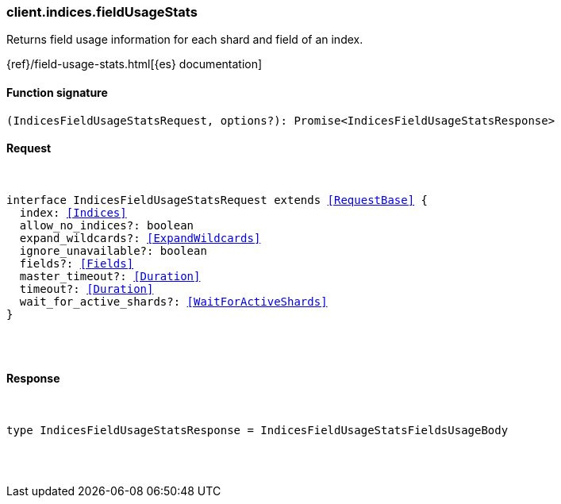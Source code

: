 [[reference-indices-field_usage_stats]]

////////
===========================================================================================================================
||                                                                                                                       ||
||                                                                                                                       ||
||                                                                                                                       ||
||        ██████╗ ███████╗ █████╗ ██████╗ ███╗   ███╗███████╗                                                            ||
||        ██╔══██╗██╔════╝██╔══██╗██╔══██╗████╗ ████║██╔════╝                                                            ||
||        ██████╔╝█████╗  ███████║██║  ██║██╔████╔██║█████╗                                                              ||
||        ██╔══██╗██╔══╝  ██╔══██║██║  ██║██║╚██╔╝██║██╔══╝                                                              ||
||        ██║  ██║███████╗██║  ██║██████╔╝██║ ╚═╝ ██║███████╗                                                            ||
||        ╚═╝  ╚═╝╚══════╝╚═╝  ╚═╝╚═════╝ ╚═╝     ╚═╝╚══════╝                                                            ||
||                                                                                                                       ||
||                                                                                                                       ||
||    This file is autogenerated, DO NOT send pull requests that changes this file directly.                             ||
||    You should update the script that does the generation, which can be found in:                                      ||
||    https://github.com/elastic/elastic-client-generator-js                                                             ||
||                                                                                                                       ||
||    You can run the script with the following command:                                                                 ||
||       npm run elasticsearch -- --version <version>                                                                    ||
||                                                                                                                       ||
||                                                                                                                       ||
||                                                                                                                       ||
===========================================================================================================================
////////

[discrete]
[[client.indices.fieldUsageStats]]
=== client.indices.fieldUsageStats

Returns field usage information for each shard and field of an index.

{ref}/field-usage-stats.html[{es} documentation]

[discrete]
==== Function signature

[source,ts]
----
(IndicesFieldUsageStatsRequest, options?): Promise<IndicesFieldUsageStatsResponse>
----

[discrete]
==== Request

[pass]
++++
<pre>
++++
interface IndicesFieldUsageStatsRequest extends <<RequestBase>> {
  index: <<Indices>>
  allow_no_indices?: boolean
  expand_wildcards?: <<ExpandWildcards>>
  ignore_unavailable?: boolean
  fields?: <<Fields>>
  master_timeout?: <<Duration>>
  timeout?: <<Duration>>
  wait_for_active_shards?: <<WaitForActiveShards>>
}

[pass]
++++
</pre>
++++
[discrete]
==== Response

[pass]
++++
<pre>
++++
type IndicesFieldUsageStatsResponse = IndicesFieldUsageStatsFieldsUsageBody

[pass]
++++
</pre>
++++
